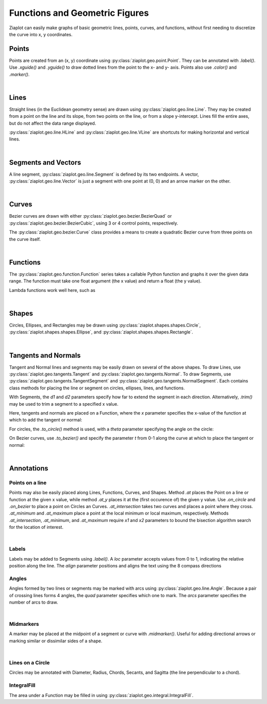 Functions and Geometric Figures
===============================

.. jupyter-execute::
    :hide-code:
    
    import math
    import ziaplot as zp
    zp.styles.setdefault(zp.styles.DocStyle)

Ziaplot can easily make graphs of basic geometric lines, points, curves, and functions,
without first needing to discretize the curve into x, y coordinates.


Points
------

Points are created from an (x, y) coordinate using :py:class:`ziaplot.geo.point.Point`.
They can be annotated with `.label()`. Use `.xguide()` and `.yguide()` to draw dotted
lines from the point to the x- and y- axis.
Points also use `.color()` and `.marker()`.

.. jupyter-execute::

    with zp.AxesGraph().xrange(-5, 5).yrange(-5, 5).equal_aspect():
        zp.Point(3, 2).label('(3, 2)')
        zp.Point(1, 4).guidex().guidey().label('A')
        zp.Point(-4, 3).label('(-4, 3)').color('red').marker('square')

|

Lines
-----

Straight lines (in the Euclidean geometry sense) are drawn using :py:class:`ziaplot.geo.line.Line`.
They may be created from a point on the line and its slope, from two points on the line, or from a slope
y-intercept. Lines fill the entire axes, but do not affect the data range displayed.

.. jupyter-execute::

    with zp.AxesGraph().xrange(-5, 5).yrange(-5, 5).equal_aspect():
        zp.Line((1, 2), 1).color('red')
        zp.Line.from_points((-2, 2), (-1, -4)).color('blue')
        zp.Line.from_slopeintercept(-.75, 3).color('orange')


:py:class:`ziaplot.geo.line.HLine` and :py:class:`ziaplot.geo.line.VLine` are shortcuts for making
horizontal and vertical lines.

|

Segments and Vectors
--------------------

A line segment, :py:class:`ziaplot.geo.line.Segment` is defined by its two endpoints.
A vector,  :py:class:`ziaplot.geo.line.Vector` is just a segment with one point at (0, 0)
and an arrow marker on the other.


.. jupyter-execute::

    with zp.AxesGraph().xrange(-5, 5).yrange(-5, 5).equal_aspect():
        zp.Segment((-2, 2), (3, 4))
        zp.Vector(1, 2)

|

Curves
------

Bezier curves are drawn with either :py:class:`ziaplot.geo.bezier.BezierQuad` or
:py:class:`ziaplot.geo.bezier.BezierCubic`, using 3 or 4 control points, respectively.

.. jupyter-execute::

    a1 = (0, 0)
    a2 = (4.5, 5)
    a3 = (4, 1)
    b1 = (0, 0)
    b2 = (-4, 0)
    b3 = (-4, 5)
    b4 = (-1, 3)
    with zp.AxesGraph().xrange(-5, 5).yrange(-5, 5).equal_aspect():
        zp.BezierQuad(a1, a2, a3).color('red')
        zp.BezierCubic(b1, b2, b3, b4).color('blue') 


The :py:class:`ziaplot.geo.bezier.Curve` class provides a means to create a
quadratic Bezier curve from three points on the curve itself.

.. jupyter-execute::

    a1 = (-1, 1)
    a2 = (3, 4)
    a3 = (4, 1)
    with zp.AxesGraph().xrange(-5, 5).yrange(-5, 5).equal_aspect():
        zp.Curve(a1, a3, a2)
        zp.Point(*a1)
        zp.Point(*a2)
        zp.Point(*a3)

|

Functions
---------

The :py:class:`ziaplot.geo.function.Function` series takes a callable Python function and graphs it over the given data range.
The function must take one float argument (the x value) and return a float (the y value).

.. jupyter-execute::

    with zp.AxesGraph():
        zp.Function(math.sin, (-2*math.pi, 2*math.pi))
        zp.Function(math.cos, (-2*math.pi, 2*math.pi))

Lambda functions work well here, such as

.. jupyter-input::

    zp.Function(lambda x: x**2)

|

Shapes
------

Circles, Ellipses, and Rectangles may be drawn using
:py:class:`ziaplot.shapes.shapes.Circle`,
:py:class:`ziaplot.shapes.shapes.Ellipse`, and
:py:class:`ziaplot.shapes.shapes.Rectangle`.

.. jupyter-execute::

    with zp.AxesGraph().xrange(-5, 5).yrange(-5, 5).equal_aspect():
        zp.Circle(0, 0, radius=2)
        zp.Ellipse(3, 3, r1=1, r2=2, theta=30)
        zp.Rectangle(-4, 2, width=1, height=2)

|

Tangents and Normals
--------------------

Tangent and Normal lines and segments may be easily drawn on several of the above shapes.
To draw Lines, use :py:class:`ziaplot.geo.tangents.Tangent` and :py:class:`ziaplot.geo.tangents.Normal`.
To draw Segments, use :py:class:`ziaplot.geo.tangents.TangentSegment` and :py:class:`ziaplot.geo.tangents.NormalSegment`.
Each contains class methods for placing the line or segment on circles, ellipses, lines, and functions.

With Segments, the `d1` and `d2` parameters specify how far to extend the segment in each direction.
Alternatively, `.trim()` may be used to trim a segment to a specified x value.

Here, tangents and normals are placed on a Function, where the `x` parameter specifies
the x-value of the function at which to add the tangent or normal:

.. jupyter-execute::

    with zp.AxesPlot().equal_aspect().xrange(-10, 5).yrange(-2, 10):
        ff = zp.Function(lambda x: x**3/20 + x**2 /2, xrange=(-10, 5))
        zp.Tangent.to(ff, x=-8).color('orange')
        zp.TangentSegment.to(ff, x=1, d1=2, d2=2).color('blue')
        zp.NormalSegment.to(ff, x=1).trim(0, 4).color('green')


For circles, the `.to_circle()` method is used, with a `theta` parameter specifying the angle
on the circle:

.. jupyter-execute::

    with zp.AxesPlot().equal_aspect().xrange(-5, 5).yrange(-5, 5):
        circ = zp.Circle(1, 1, 2)
        zp.TangentSegment.to_circle(circ, theta=45).color('red')
        zp.NormalSegment.to_circle(circ, theta=160).color('blue')


On Bezier curves, use `.to_bezier()` and specify the parameter `t` from 0-1 along the curve
at which to place the tangent or normal:

.. jupyter-execute::

    with zp.AxesPlot().equal_aspect().xrange(-5, 5).yrange(-5, 5):
        b = zp.Curve((-2, 0), (1, 4), (3, 1))
        zp.Tangent.to_bezier(b, t=.5).color('orange')
        zp.Normal.to_bezier(b, t=.5).color('blue')

|


Annotations
-----------

Points on a line
****************

Points may also be easily placed along Lines, Functions, Curves, and Shapes.
Method `.at` places the Point on a line or function at the given x value, while
method `.at_y` places it at the (first occurence of) the given y value.
Use `.on_circle` and `.on_bezier` to place a point on Circles an Curves.
`.at_intersection` takes two curves and places a point where they cross.
`.at_minimum` and `.at_maximum` place a point at the local minimum or local maximum, respectively.
Methods `.at_intersection`, `.at_minimum`, and `.at_maximum` require `x1` and `x2`
parameters to bound the bisection algorithm search for the location of interest.

.. jupyter-execute::

    with zp.AxesPlot().equal_aspect().xrange(-5, 5).yrange(-5, 5):
        func = zp.Function(lambda x: x*math.sin(x), (-2, 6)).color('red')
        curve = zp.Curve((1, 6), (2, 3), (4, 3)).color('blue')
        circle = zp.Circle(-2, 4, 1)
        line = zp.Line((-4, -2), .1)
        zp.Point.at(func, x=3).label('A')
        zp.Point.at(line, x=-2).label('B')
        zp.Point.on_circle(circle, theta=45).label('C')
        zp.Point.on_bezier(curve, t=.25).label('D')
        zp.Point.at_intersection(line, func, x1=2, x2=6).label('X')
        zp.Point.at_minimum(func, -2, 2).label('min', 'S')
        zp.Point.at_maximum(func, 0, 3).label('max', 'N')

|

Labels
******

Labels may be added to Segments using `.label()`. A `loc` parameter accepts values
from 0 to 1, indicating the relative position along the line. The `align` parameter
positions and aligns the text using the 8 compass directions

.. jupyter-execute::

    with zp.AxesBlank(style=zp.styles.BlackWhite()).equal_aspect() as g:
        seg = zp.Segment((-1, 0), (1, 1))
        seg.label('A')
        seg.label('B', loc=1)
        seg.label('Segment', loc=.5, rotate=True)
        seg.label('SE alignment', loc=.5, rotate=False, align='SE')


Angles
******

Angles formed by two lines or segments may be marked with arcs using :py:class:`ziaplot.geo.line.Angle`. 
Because a pair of crossing lines forms 4 angles, the `quad` parameter specifies which one to mark. The
`arcs` parameter specifies the number of arcs to draw.

.. jupyter-execute::

    with zp.AxesPlot().equal_aspect():
        line1 = zp.Line((0,0), 0)
        line2 = zp.Line((0,0), 1.5)
        zp.Angle(line1, line2, quad=4).label(r'$\theta$')
        zp.Angle(line1, line2, quad=2, arcs=2).label(r'$\phi$')

|

Midmarkers
**********

A marker may be placed at the midpoint of a segment or curve with `.midmarker()`. Useful for adding
directional arrows or marking similar or dissimilar sides of a shape.

.. jupyter-execute::

    with zp.AxesPlot().equal_aspect().xrange(-2, 5).yrange(-4, 4):
        zp.Segment((-1,0), (3, 2)).midmarker('>')
        zp.Segment((3,2), (4, -2)).midmarker('|').color('C0')
        zp.Segment((4,-2), (-1, 0)).midmarker('||').color('C0')

|

Lines on a Circle
*****************

Circles may be annotated with Diameter, Radius, Chords, Secants, and Sagitta (the line perpendicular to a chord).

.. jupyter-execute::

    with zp.AxesBlank(style=zp.styles.BlackWhite()).equal_aspect() as g:
        circ = zp.Circle(0, 0, 2)
        ch = zp.Chord(circ, 10, 135).label('A', 0, 'E').label('B', 1, 'NW').label('Chord', .8, rotate=True)
        sg = zp.Sagitta(circ, 10, 135).label('C', 0, 'N').label('Sagitta', .6, 'E')
        zp.Angle(ch, sg, quad=4)
        zp.Diameter(circ, 0).label('Diameter', .8)
        zp.Radius(circ, -30).label('Radius', .6, rotate=True)



IntegralFill
************

The area under a Function may be filled in using :py:class:`ziaplot.geo.integral.IntegralFill`.

.. jupyter-execute::

    with zp.AxesPlot().xrange(0, 20).yrange(0, 160):
        ff = zp.Function(lambda x: 80*x*math.exp(-.2*x), xrange=(1,20))
        zp.IntegralFill(ff, x1=2.5, x2=12.5).color('lightblue').alpha(.5)
